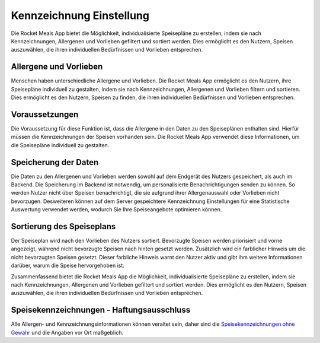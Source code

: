 Kennzeichnung Einstellung
=========================

Die Rocket Meals App bietet die Möglichkeit, individualisierte Speisepläne zu erstellen, indem sie nach Kennzeichnungen, Allergenen und Vorlieben gefiltert und sortiert werden. Dies ermöglicht es den Nutzern, Speisen auszuwählen, die ihren individuellen Bedürfnissen und Vorlieben entsprechen.

Allergene und Vorlieben
------------------------

Menschen haben unterschiedliche Allergene und Vorlieben. Die Rocket Meals App ermöglicht es den Nutzern, ihre Speisepläne individuell zu gestalten, indem sie nach Kennzeichnungen, Allergenen und Vorlieben filtern und sortieren. Dies ermöglicht es den Nutzern, Speisen zu finden, die ihren individuellen Bedürfnissen und Vorlieben entsprechen.

Voraussetzungen
---------------

Die Voraussetzung für diese Funktion ist, dass die Allergene in den Daten zu den Speiseplänen enthalten sind. Hierfür müssen die Kennzeichnungen der Speisen vorhanden sein. Die Rocket Meals App verwendet diese Informationen, um die Speisepläne individuell zu gestalten.

Speicherung der Daten
----------------------

Die Daten zu den Allergenen und Vorlieben werden sowohl auf dem Endgerät des Nutzers gespeichert, als auch im Backend. Die Speicherung im Backend ist notwendig, um personalisierte Benachrichtigungen senden zu können. So werden Nutzer nicht über Speisen benachrichtigt, die sie aufgrund ihrer Allergenauswahl oder Vorlieben nicht bevorzugen. Desweiteren können auf dem Server gespeichtere Kennzeichnung Einstellungen für eine Statistische Auswertung verwendet werden, wodurch Sie Ihre Speiseangebote optimieren können.

Sortierung des Speiseplans
--------------------------

Der Speiseplan wird nach den Vorlieben des Nutzers sortiert. Bevorzugte Speisen werden priorisiert und vorne angezeigt, während nicht bevorzugte Speisen nach hinten gesetzt werden. Zusätzlich wird ein farblicher Hinweis um die nicht bevorzugten Speisen gesetzt. Dieser farbliche Hinweis warnt den Nutzer aktiv und gibt ihm weitere Informationen darüber, warum die Speise hervorgehoben ist.

Zusammenfassend bietet die Rocket Meals App die Möglichkeit, individualisierte Speisepläne zu erstellen, indem sie nach Kennzeichnungen, Allergenen und Vorlieben gefiltert und sortiert werden. Dies ermöglicht es den Nutzern, Speisen auszuwählen, die ihren individuellen Bedürfnissen und Vorlieben entsprechen.


Speisekennzeichnungen - Haftungsausschluss
------------------------------------------

Alle Allergen- und Kennzeichnungsinformationen können veraltet sein, daher sind die `Speisekennzeichnungen ohne Gewähr <../Appendices/ingredient-disclaimer>`_ und die Angaben vor Ort maßgeblich.
